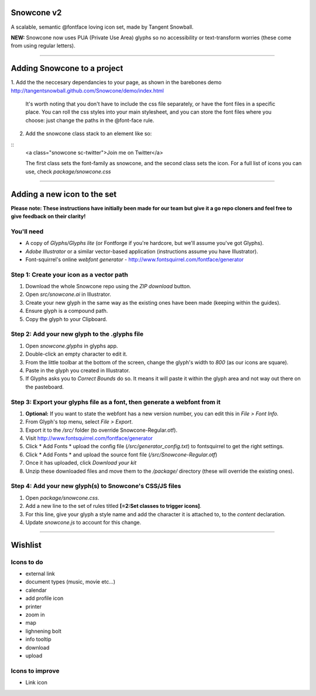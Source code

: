 Snowcone v2  
========

A scalable, semantic @fontface loving icon set, made by Tangent Snowball. 

**NEW:** Snowcone now uses PUA (Private Use Area) glyphs so no accessibility or text-transform worries (these come from using regular letters).    

---------- 

Adding Snowcone to a project
======

1. Add the the neccesary dependancies to your page, as shown in the barebones demo
http://tangentsnowball.github.com/Snowcone/demo/index.html 
 
	It's worth noting that you don't have to include the css file separately, or have the font files in a specific place. You can roll the css styles into your main stylesheet, and you can store the font files where you choose: just change the paths in the @font-face rule. 
	
2. Add the snowcone class stack to an element like so:

::
	<a class="snowcone sc-twitter">Join me on Twitter</a>
	
	The first class sets the font-family as snowcone, and the second class sets the icon. For a full list of icons you can use, check *package/snowcone.css*

----------

Adding a new icon to the set
======

**Please note: These instructions have initially been made for our team but give it a go repo cloners and feel free to give feedback on their clarity!**

You'll need 
***********

- A copy of *Glyphs/Glyphs lite* (or Fontforge if you're hardcore, but we'll assume you've got Glyphs).
- *Adobe Illustrator* or a similar vector-based application (instructions assume you have Illustrator).
- Font-squirrel's online *webfont generator* - http://www.fontsquirrel.com/fontface/generator

Step 1: Create your icon as a vector path
*******************************

1. Download the whole Snowcone repo using the *ZIP download* button.
2. Open *src/snowcone.ai* in Illustrator.
3. Create your new glyph in the same way as the existing ones have been made (keeping within the guides).
4. Ensure glyph is a compound path.
5. Copy the glyph to your Clipboard.

Step 2: Add your new glyph to the .glyphs file
***********************

1. Open *snowcone.glyphs* in glyphs app.
2. Double-click an empty character to edit it.
3. From the little toolbar at the bottom of the screen, change the glyph's width to *800* (as our icons are square).
4. Paste in the glyph you created in Illustrator.   
5. If Glyphs asks you to *Correct Bounds* do so. It means it will paste it within the glyph area and not way out there on the pasteboard.

Step 3: Export your glyphs file as a font, then generate a webfont from it
***********************                     

1. **Optional:** If you want to state the webfont has a new version number, you can edit this in *File > Font Info.*
2. From Glyph's top menu, select *File > Export*.
3. Export it to the */src/* folder (to override Snowcone-Regular.otf).
4. Visit http://www.fontsquirrel.com/fontface/generator 
5. Click * Add Fonts * upload the config file (*/src/generator_config.txt*) to fontsquirrel to get the right settings. 
6. Click * Add Fonts * and upload the source font file (*/src/Snowcone-Regular.otf*)
7. Once it has uploaded, click *Download your kit*
8. Unzip these downloaded files and move them to the */package/* directory (these will override the existing ones).  

Step 4: Add your new glyph(s) to Snowcone's CSS/JS files
***********************                                 

1. Open *package/snowcone.css*.
2. Add a new line to the set of rules titled **[=2:Set classes to trigger icons]**.
3. For this line, give your glyph a style name and add the character it is attached to, to the *content* declaration.     
4. Update *snowcone.js* to account for this change.   

----------

Wishlist
=====

Icons to do
***********

- external link
- document types (music, movie etc...)
- calendar
- add profile icon
- printer
- zoom in
- map
- lighnening bolt
- info tooltip
- download
- upload 

Icons to improve
***********

- Link icon 